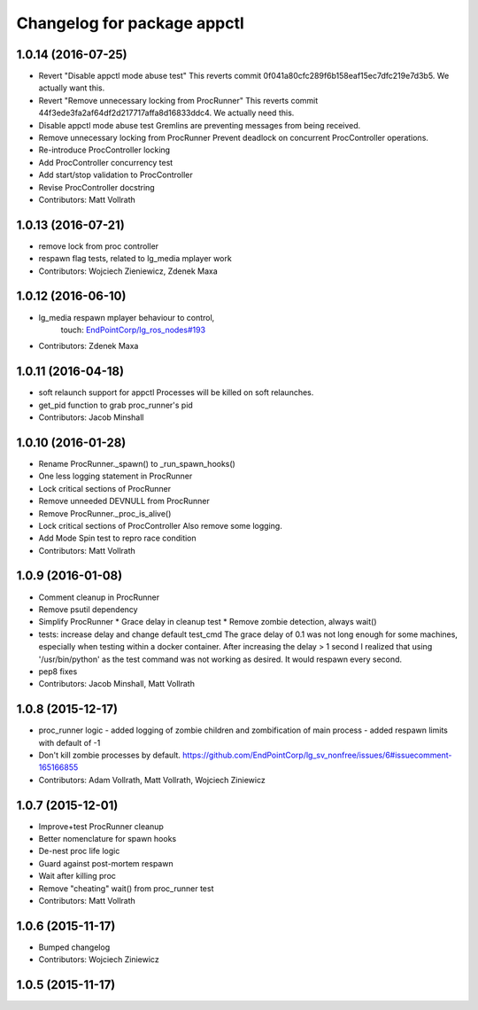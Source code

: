 ^^^^^^^^^^^^^^^^^^^^^^^^^^^^
Changelog for package appctl
^^^^^^^^^^^^^^^^^^^^^^^^^^^^

1.0.14 (2016-07-25)
-------------------
* Revert "Disable appctl mode abuse test"
  This reverts commit 0f041a80cfc289f6b158eaf15ec7dfc219e7d3b5.
  We actually want this.
* Revert "Remove unnecessary locking from ProcRunner"
  This reverts commit 44f3ede3fa2af64df2d217717affa8d16833ddc4.
  We actually need this.
* Disable appctl mode abuse test
  Gremlins are preventing messages from being received.
* Remove unnecessary locking from ProcRunner
  Prevent deadlock on concurrent ProcController operations.
* Re-introduce ProcController locking
* Add ProcController concurrency test
* Add start/stop validation to ProcController
* Revise ProcController docstring
* Contributors: Matt Vollrath

1.0.13 (2016-07-21)
-------------------
* remove lock from proc controller
* respawn flag tests, related to lg_media mplayer work
* Contributors: Wojciech Zieniewicz, Zdenek Maxa

1.0.12 (2016-06-10)
-------------------
* lg_media respawn mplayer behaviour to control,
   touch: `EndPointCorp/lg_ros_nodes#193 <https://github.com/EndPointCorp/lg_ros_nodes/issues/193>`_
* Contributors: Zdenek Maxa

1.0.11 (2016-04-18)
-------------------
* soft relaunch support for appctl
  Processes will be killed on soft relaunches.
* get_pid function to grab proc_runner's pid
* Contributors: Jacob Minshall

1.0.10 (2016-01-28)
-------------------
* Rename ProcRunner._spawn() to _run_spawn_hooks()
* One less logging statement in ProcRunner
* Lock critical sections of ProcRunner
* Remove unneeded DEVNULL from ProcRunner
* Remove ProcRunner._proc_is_alive()
* Lock critical sections of ProcController
  Also remove some logging.
* Add Mode Spin test to repro race condition
* Contributors: Matt Vollrath

1.0.9 (2016-01-08)
------------------
* Comment cleanup in ProcRunner
* Remove psutil dependency
* Simplify ProcRunner
  * Grace delay in cleanup test
  * Remove zombie detection, always wait()
* tests: increase delay and change default test_cmd
  The grace delay of 0.1 was not long enough for some machines, especially
  when testing within a docker container. After increasing the delay > 1
  second I realized that using '/usr/bin/python' as the test command was
  not working as desired. It would respawn every second.
* pep8 fixes
* Contributors: Jacob Minshall, Matt Vollrath

1.0.8 (2015-12-17)
------------------
* proc_runner logic
  - added logging of zombie children and zombification of main process
  - added respawn limits with default of -1
* Don't kill zombie processes by default.
  https://github.com/EndPointCorp/lg_sv_nonfree/issues/6#issuecomment-165166855
* Contributors: Adam Vollrath, Matt Vollrath, Wojciech Ziniewicz

1.0.7 (2015-12-01)
------------------
* Improve+test ProcRunner cleanup
* Better nomenclature for spawn hooks
* De-nest proc life logic
* Guard against post-mortem respawn
* Wait after killing proc
* Remove "cheating" wait() from proc_runner test
* Contributors: Matt Vollrath

1.0.6 (2015-11-17)
------------------
* Bumped changelog
* Contributors: Wojciech Ziniewicz

1.0.5 (2015-11-17)
------------------
